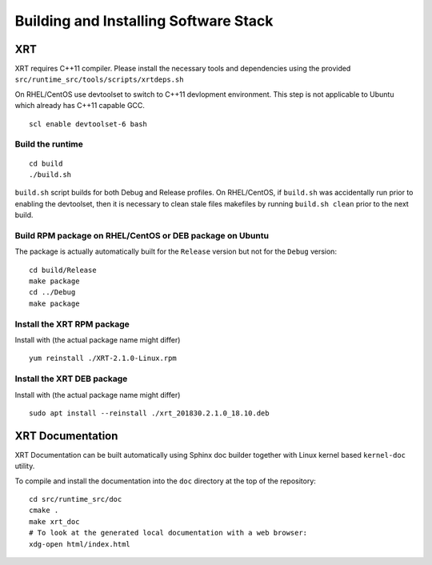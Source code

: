 Building and Installing Software Stack
--------------------------------------

XRT
~~~

XRT requires C++11 compiler. Please install the necessary tools and dependencies
using the provided ``src/runtime_src/tools/scripts/xrtdeps.sh``

On RHEL/CentOS use devtoolset to switch to C++11 devlopment environment. This step
is not applicable to Ubuntu which already has C++11 capable GCC.

::

   scl enable devtoolset-6 bash

Build the runtime
.................

::

   cd build
   ./build.sh

``build.sh`` script builds for both Debug and Release profiles.  On RHEL/CentOS, if ``build.sh`` was accidentally run prior to enabling the devtoolset, then it is necessary to clean stale files makefiles by running ``build.sh clean`` prior to the next build.

Build RPM package on RHEL/CentOS or DEB package on Ubuntu
.........................................................

The package is actually automatically built for the ``Release``
version but not for the ``Debug`` version::

   cd build/Release
   make package
   cd ../Debug
   make package

Install the XRT RPM package
...........................

Install with (the actual package name might differ) ::

   yum reinstall ./XRT-2.1.0-Linux.rpm

Install the XRT DEB package
...........................

Install with (the actual package name might differ) ::

   sudo apt install --reinstall ./xrt_201830.2.1.0_18.10.deb

XRT Documentation
~~~~~~~~~~~~~~~~~

XRT Documentation can be built automatically using Sphinx doc builder
together with Linux kernel based ``kernel-doc`` utility.

To compile and install the documentation into the ``doc`` directory at
the top of the repository::

   cd src/runtime_src/doc
   cmake .
   make xrt_doc
   # To look at the generated local documentation with a web browser:
   xdg-open html/index.html
